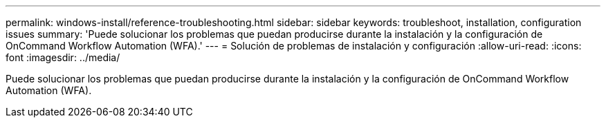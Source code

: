 ---
permalink: windows-install/reference-troubleshooting.html 
sidebar: sidebar 
keywords: troubleshoot, installation, configuration issues 
summary: 'Puede solucionar los problemas que puedan producirse durante la instalación y la configuración de OnCommand Workflow Automation (WFA).' 
---
= Solución de problemas de instalación y configuración
:allow-uri-read: 
:icons: font
:imagesdir: ../media/


[role="lead"]
Puede solucionar los problemas que puedan producirse durante la instalación y la configuración de OnCommand Workflow Automation (WFA).
